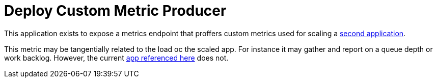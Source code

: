 = Deploy Custom Metric Producer

This application exists to expose a metrics endpoint that proffers custom metrics used for scaling a  link:../scaled-app[second application].

This metric may be tangentially related to the load oc the scaled app. For instance it may gather and report on a queue depth or work backlog. However, the current https://github.com/rhobs/prometheus-example-app[app referenced here] does not.